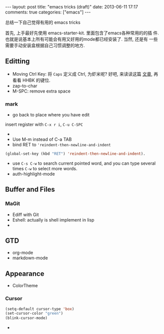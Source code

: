 #+BEGIN_HTML
---
layout: post
title: "emacs tricks (draft)"
date: 2013-06-11 17:17
comments: true
categories: ["emacs"]
---
#+END_HTML
#+OPTIONS: toc:nil

总结一下自己觉得有用的 emacs tricks

首先, 上手最好先使用 emacs-starter-kit. 里面包含了emacs各种常用的的插
件. 也就是说基本上所有可能会有用又好用的mode都已经安装了. 当然, 还是有
一些需要手动安装盒根据自己习惯调整的地方.


** Editting
- Moving Ctrl Key: 将 =Caps= 定义成 Ctrl, 为虾米呢? 好吧, 来读读这篇
  [[http://www.emacswiki.org/emacs/RepeatedStrainInjury][文章]], 再看看 HHBK 的键位.
- zap-to-char
- M-SPC: remove extra space
*** mark
- go back to place where you have edit
insert register with =C-x r i=, =C-u C-SPC=
- 
- Use M-m instead of C-a TAB
- bind RET to ='reindent-then-newline-and-indent=
#+BEGIN_SRC lisp
(global-set-key (kbd "RET") 'reindent-then-newline-and-indent).
#+END_SRC
- use =C-s C-w= to search current pointed word, and you can type
  several times =C-w= to select more words.
- auth-highlight-mode


** Buffer and Files
*** MaGit
- Ediff with Git
- Eshell: actually is shell implement in lisp
- 

** GTD
- org-mode
- markdown-mode
** Appearance
- ColorTheme
*** Cursor
#+BEGIN_SRC lisp
(setq-default cursor-type 'box)
(set-cursor-color "green")
(blink-cursor-mode)
#+END_SRC
- 



